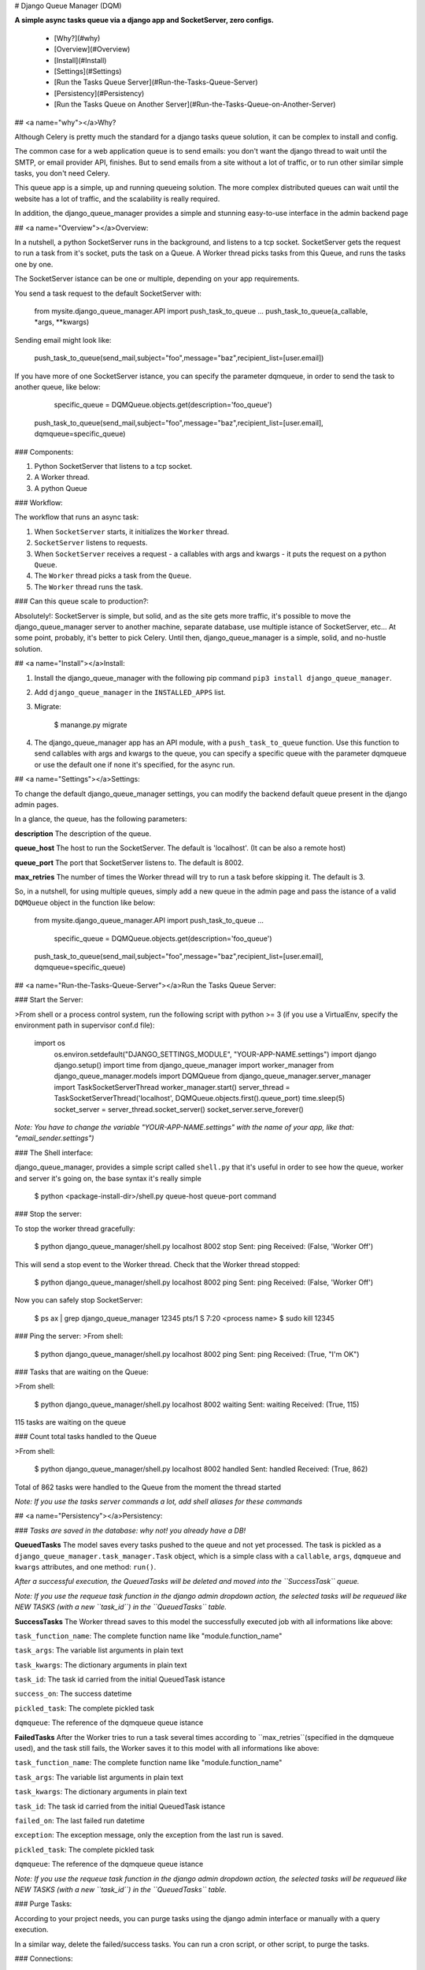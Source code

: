 
# Django Queue Manager (DQM)


**A simple async tasks queue via a django app and SocketServer, zero
configs.**

 - [Why?](#why)

 - [Overview](#Overview)

 - [Install](#Install)

 - [Settings](#Settings)

 - [Run the Tasks Queue Server](#Run-the-Tasks-Queue-Server)

 - [Persistency](#Persistency)

 - [Run the Tasks Queue on Another Server](#Run-the-Tasks-Queue-on-Another-Server)

## <a name="why"></a>Why?

Although Celery is pretty much the standard for a django tasks queue
solution, it can be complex to install and config.

The common case for a web application queue is to send emails: you don't
want the django thread to wait until the SMTP, or email provider API,
finishes. But to send emails from a site without a lot of traffic, or to
run other similar simple tasks, you don't need Celery.

This queue app is a simple, up and running queueing solution. The more
complex distributed queues can wait until the website has a lot of
traffic, and the scalability is really required.

In addition, the django_queue_manager provides a simple and stunning easy-to-use interface in the admin backend page


## <a name="Overview"></a>Overview:


In a nutshell, a python SocketServer runs in the background, and listens
to a tcp socket. SocketServer gets the request to run a task from it's
socket, puts the task on a Queue. A Worker thread picks tasks from this
Queue, and runs the tasks one by one.

The SocketServer istance can be one or multiple, depending on your app requirements.

You send a task request to the default SocketServer with:


    from mysite.django_queue_manager.API import push_task_to_queue
    ...
    push_task_to_queue(a_callable, *args, **kwargs)

Sending email might look like:

    push_task_to_queue(send_mail,subject="foo",message="baz",recipient_list=[user.email])

If you have more of one SocketServer istance, you can specify the parameter dqmqueue, in order to send the task to another queue, like below:

	specific_queue = DQMQueue.objects.get(description='foo_queue')
    push_task_to_queue(send_mail,subject="foo",message="baz",recipient_list=[user.email], dqmqueue=specific_queue)

### Components:

1. Python SocketServer that listens to a tcp socket.
2. A Worker thread.
3. A python Queue

### Workflow:

The workflow that runs an async task:

1. When ``SocketServer`` starts, it initializes the ``Worker`` thread.
2. ``SocketServer`` listens to requests.
3. When ``SocketServer`` receives a request - a callables with args and kwargs - it puts the request on a python ``Queue``.
4. The ``Worker`` thread picks a task from the ``Queue``.
5. The ``Worker`` thread runs the task.


### Can this queue scale to production?:

Absolutely!: SocketServer is simple, but solid, and as the
site gets more traffic, it's possible to move the django_queue_manager server to
another machine, separate database, use multiple istance of SocketServer, etc...
At some point, probably, it's better to pick Celery. Until then, django_queue_manager is a simple, solid, and
no-hustle solution.


## <a name="Install"></a>Install:

1. Install the django_queue_manager with the following pip command ``pip3 install django_queue_manager``.

2. Add ``django_queue_manager`` in the ``INSTALLED_APPS`` list.

3. Migrate:

       $ manange.py migrate

4. The django_queue_manager app has an API module, with a ``push_task_to_queue``
   function. Use this function to send callables with args and kwargs to the queue,
   you can specify a specific queue with the parameter dqmqueue or use the default one if none it's specified, for the async run.

## <a name="Settings"></a>Settings:


To change the default django_queue_manager settings, you can modify the backend default queue present in the django admin pages.

In a glance, the queue, has the following parameters:

**description** The description of the queue.

**queue\_host** The host to run the SocketServer. The default is
'localhost'. (It can be also a remote host)

**queue\_port**
The port that SocketServer listens to. The default is
8002.

**max\_retries** The number of times the Worker thread will try to run a
task before skipping it. The default is 3.


So, in a nutshell, for using multiple queues, simply add a new queue
in the admin page and pass the istance of a valid ``DQMQueue`` object in the function like below:



    from mysite.django_queue_manager.API import push_task_to_queue
    ...
	specific_queue = DQMQueue.objects.get(description='foo_queue')
    push_task_to_queue(send_mail,subject="foo",message="baz",recipient_list=[user.email], dqmqueue=specific_queue)


## <a name="Run-the-Tasks-Queue-Server"></a>Run the Tasks Queue Server:


### Start the Server:

>From shell or a process control system, run the following script with python >= 3
(if you use a VirtualEnv, specify the environment path in supervisor conf.d file):



    import os
	os.environ.setdefault("DJANGO_SETTINGS_MODULE", "YOUR-APP-NAME.settings")
	import django
	django.setup()
	import time
	from django_queue_manager import worker_manager
	from django_queue_manager.models import DQMQueue
	from django_queue_manager.server_manager import TaskSocketServerThread
	worker_manager.start()
	server_thread = TaskSocketServerThread('localhost', DQMQueue.objects.first().queue_port)
	time.sleep(5)
	socket_server = server_thread.socket_server()
	socket_server.serve_forever()


*Note: You have to change the variable "YOUR-APP-NAME.settings" with the
name of your app, like that: "email_sender.settings")*


### The Shell interface:


django_queue_manager, provides a simple script called ``shell.py``
that it's useful in order to see how the queue, worker and server it's going on,
the base syntax it's really simple



    $ python <package-install-dir>/shell.py queue-host queue-port command

### Stop the server:

To stop the worker thread gracefully:



    $ python django_queue_manager/shell.py localhost 8002 stop
    Sent: ping
    Received: (False, 'Worker Off')

This will send a stop event to the Worker thread. Check that the Worker
thread stopped:



    $ python django_queue_manager/shell.py localhost 8002 ping
    Sent: ping
    Received: (False, 'Worker Off')

Now you can safely stop SocketServer:



    $ ps ax | grep django_queue_manager
    12345 pts/1 S 7:20 <process name>
    $ sudo kill 12345

### Ping the server:
>From shell:

    $ python django_queue_manager/shell.py localhost 8002 ping
    Sent: ping
    Received: (True, "I'm OK")

### Tasks that are waiting on the Queue:

>From shell:

    $ python django_queue_manager/shell.py localhost 8002 waiting
    Sent: waiting
    Received: (True, 115)

115 tasks are waiting on the queue

### Count total tasks handled to the Queue

>From shell:



    $ python django_queue_manager/shell.py localhost 8002 handled
    Sent: handled
    Received: (True, 862)

Total of 862 tasks were handled to the Queue from the moment the thread
started

*Note: If you use the tasks server commands a lot, add shell aliases for
these commands*




## <a name="Persistency"></a>Persistency:

### *Tasks are saved in the database: why not! you already have a DB!*

**QueuedTasks** The model saves every tasks pushed to the queue and not yet processed.
The task is pickled as a ``django_queue_manager.task_manager.Task`` object, which is a
simple class with a ``callable``, ``args``, ``dqmqueue`` and ``kwargs`` attributes,
and one method: ``run()``. 

*After a successful execution, the QueuedTasks will be deleted and moved into the ``SuccessTask`` queue.*

*Note: If you use the requeue task function in the django admin dropdown action, the
selected tasks will be requeued like NEW TASKS (with a new ``task_id``) in the ``QueuedTasks`` table.*

**SuccessTasks** The Worker thread saves to this model the successfully executed job
with all informations like above:

``task_function_name``: The complete function name like "module.function_name"

``task_args``: The variable list arguments in plain text

``task_kwargs``: The dictionary arguments in plain text

``task_id``: The task id carried from the initial QueuedTask istance

``success_on``: The success datetime

``pickled_task``: The complete pickled task

``dqmqueue``: The reference of the dqmqueue queue istance

**FailedTasks** After the Worker tries to run a task several times
according to ``max_retries``(specified in the dqmqueue used), and the task still fails, the Worker saves it to this model with all informations like above:

``task_function_name``: The complete function name like "module.function_name"

``task_args``: The variable list arguments in plain text

``task_kwargs``: The dictionary arguments in plain text

``task_id``: The task id carried from the initial QueuedTask istance

``failed_on``: The last failed run datetime

``exception``: The exception message, only the exception from the last run is saved.

``pickled_task``: The complete pickled task

``dqmqueue``: The reference of the dqmqueue queue istance

*Note: If you use the requeue task function in the django admin dropdown action, the
selected tasks will be requeued like NEW TASKS (with a new ``task_id``) in the ``QueuedTasks`` table.*

### Purge Tasks:

According to your project needs, you can purge tasks using the django admin
interface or manually with a query execution.

In a similar way, delete the failed/success tasks. You can run a cron script, or
other script, to purge the tasks.

### Connections:

If most of the tasks require a specific connection, such as SMTP or a
database, you can subclass (...or edit directly) the Worker class and add a ping or other check
for this connection **before** the tasks runs. If the connection is
not avaialable, just try to re-connect.

Otherwise the Worker will just run and fail a lot of tasks.

<a name="Run-the-Tasks-Queue-on-Another-Server"></a>Run the Tasks Queue on Another Server:
-------------------------------------

The same ``django_queue_manager`` app can run from another server, and provide a
seprate server queue for the async tasks.

Here is a simple way to do it:

1. The queue server should be similar to the main django server, just
   without a webserver.
2. Deploy your django code to these two remotes: the main with the
   web-server, and the queue server
3. Open firewalls ports between the main django server, and the queue
   server, and between the main django database and the queue server host
4. On the django main server, change the host and port details directly from the admin site.

That's it!
For any support/issue request, contact the author: fardella.simone@gmail.com


